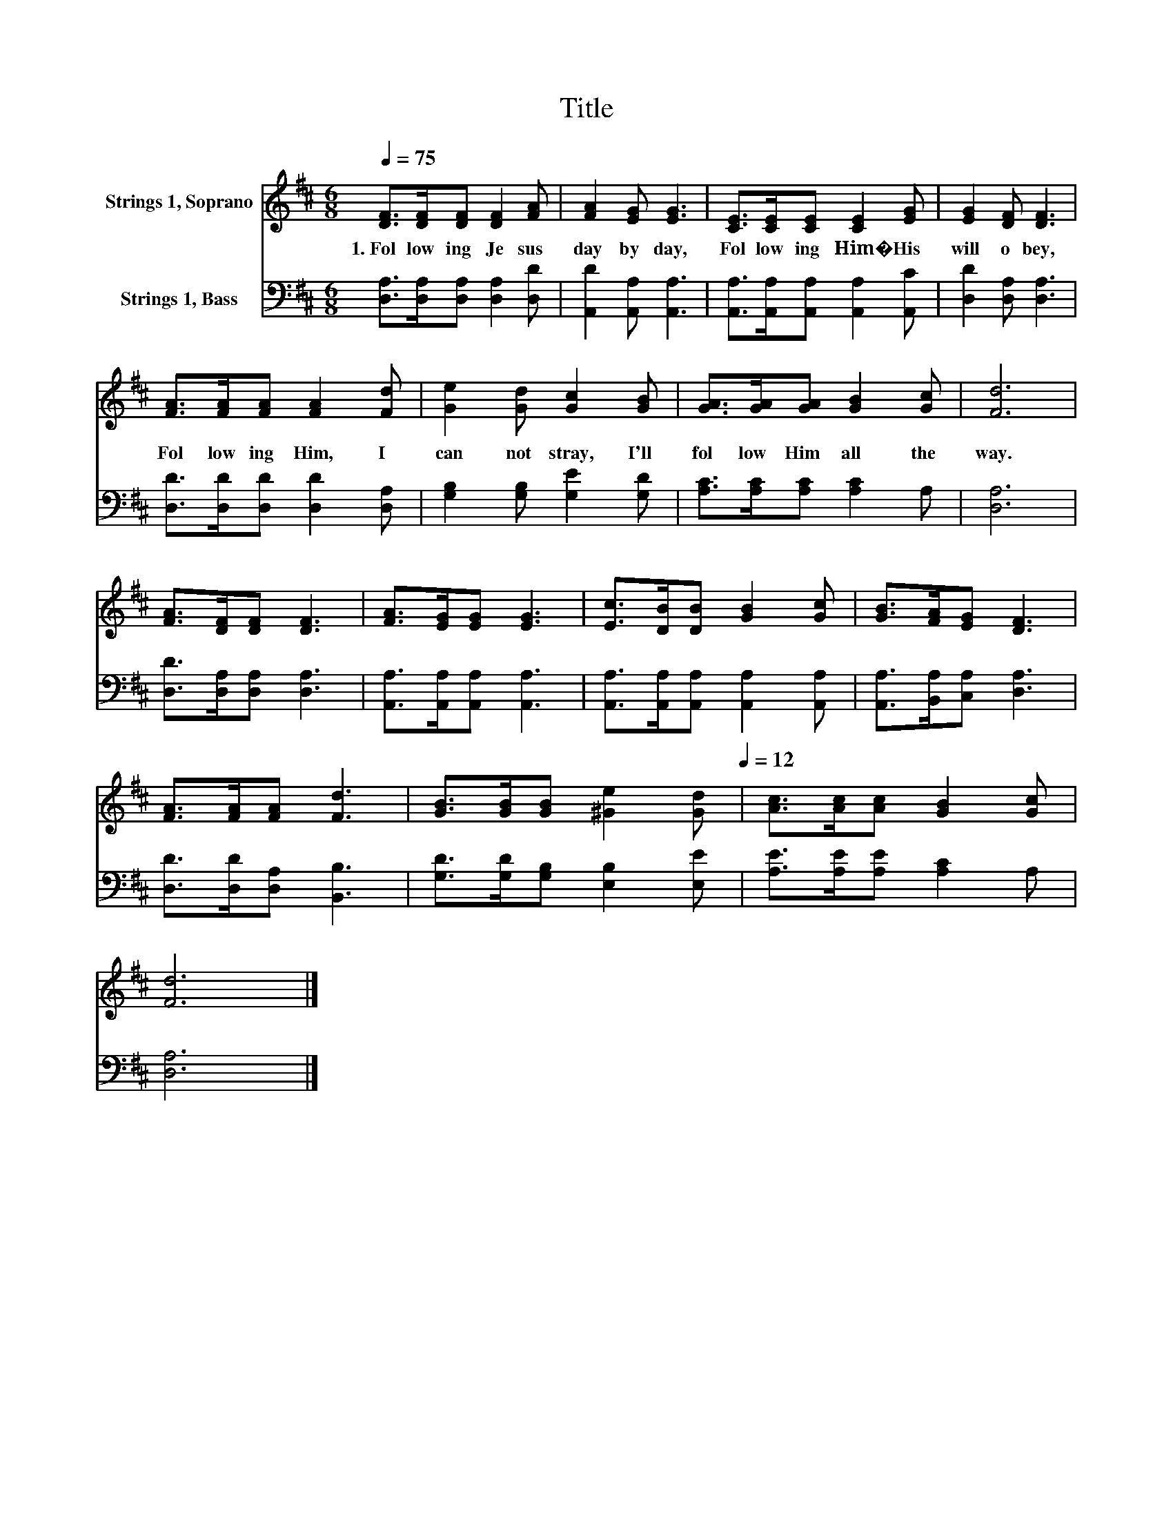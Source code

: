 X:1
T:Title
%%score 1 2
L:1/8
Q:1/4=75
M:6/8
K:D
V:1 treble nm="Strings 1, Soprano"
V:2 bass nm="Strings 1, Bass"
V:1
 [DF]>[DF][DF] [DF]2 [FA] | [FA]2 [EG] [EG]3 | [CE]>[CE][CE] [CE]2 [EG] | [EG]2 [DF] [DF]3 | %4
w: 1.~Fol low ing~ Je sus~|day~ by~ day,~|Fol low ing~ Him�~ His~|will~ o bey,~|
 [FA]>[FA][FA] [FA]2 [Fd] | [Ge]2 [Gd] [Gc]2 [GB] | [GA]>[GA][GA] [GB]2 [Gc] | [Fd]6 | %8
w: Fol low ing~ Him,~ I~|can not~ stray,~ I'll~|fol low~ Him~ all~ the~|way.~|
 [FA]>[DF][DF] [DF]3 | [FA]>[EG][EG] [EG]3 | [Ec]>[DB][DB] [GB]2 [Gc] | [GB]>[FA][EG] [DF]3 | %12
w: ||||
 [FA]>[FA][FA] [Fd]3 | [GB]>[GB][GB] [^Ge]2[Q:1/4=75] [Gd][Q:1/4=12] | [Ac]>[Ac][Ac] [GB]2 [Gc] | %15
w: |||
 [Fd]6 |] %16
w: |
V:2
 [D,A,]>[D,A,][D,A,] [D,A,]2 [D,D] | [A,,D]2 [A,,A,] [A,,A,]3 | %2
 [A,,A,]>[A,,A,][A,,A,] [A,,A,]2 [A,,C] | [D,D]2 [D,A,] [D,A,]3 | [D,D]>[D,D][D,D] [D,D]2 [D,A,] | %5
 [G,B,]2 [G,B,] [G,E]2 [G,D] | [A,C]>[A,C][A,C] [A,C]2 A, | [D,A,]6 | [D,D]>[D,A,][D,A,] [D,A,]3 | %9
 [A,,A,]>[A,,A,][A,,A,] [A,,A,]3 | [A,,A,]>[A,,A,][A,,A,] [A,,A,]2 [A,,A,] | %11
 [A,,A,]>[B,,A,][C,A,] [D,A,]3 | [D,D]>[D,D][D,A,] [B,,B,]3 | [G,D]>[G,D][G,B,] [E,B,]2 [E,E] | %14
 [A,E]>[A,E][A,E] [A,C]2 A, | [D,A,]6 |] %16

